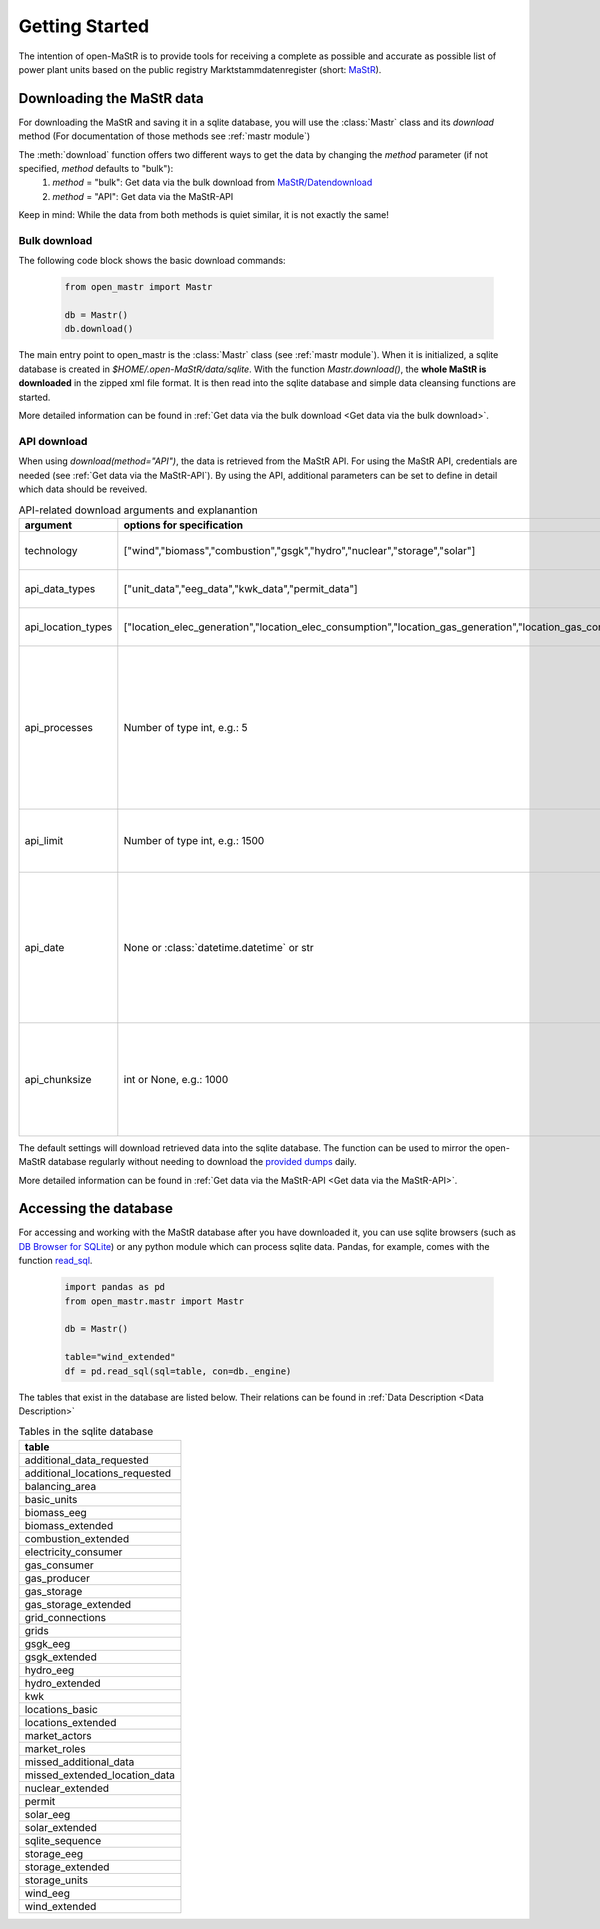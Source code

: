 ********************
Getting Started
********************

The intention of open-MaStR is to provide tools for receiving a complete as possible and accurate as possible list of
power plant units based on the public registry Marktstammdatenregister (short: `MaStR <https://www.marktstammdatenregister.de>`_).

Downloading the MaStR data
=============================

For downloading the MaStR and saving
it in a sqlite database, you will use the :class:`Mastr` class and its `download` method (For documentation of those methods see
:ref:`mastr module`)

The :meth:`download` function offers two different ways to get the data by changing the `method` parameter (if not specified, `method` defaults to "bulk"):
 #. `method` = "bulk": Get data via the bulk download from `MaStR/Datendownload <https://www.marktstammdatenregister.de/MaStR/Datendownload>`_
 #. `method` = "API": Get data via the MaStR-API

Keep in mind: While the data from both methods is quiet similar, it is not exactly the same!

Bulk download
-----------------------------------
The following code block shows the basic download commands:

    .. code-block:: python

       from open_mastr import Mastr

       db = Mastr()
       db.download()

The main entry point to open_mastr is the :class:`Mastr` class (see :ref:`mastr module`). When it is initialized, a sqlite database is created
in `$HOME/.open-MaStR/data/sqlite`. With the function `Mastr.download()`, the **whole MaStR is downloaded** in the zipped xml file 
format. It is then read into the sqlite database and simple data cleansing functions are started.

More detailed information can be found in :ref:`Get data via the bulk download <Get data via the bulk download>`.

API download
-----------------------------------
When using `download(method="API")`, the data is retrieved from the MaStR API. For using the MaStR API,
credentials are needed (see :ref:`Get data via the MaStR-API`). By using the API,
additional parameters can be set to define in detail which data should be reveived.

.. list-table:: API-related download arguments and explanantion
   :widths: 5 5 5
   :header-rows: 1

   * - argument
     - options for specification
     - explanation
   * - technology
     - ["wind","biomass","combustion","gsgk","hydro","nuclear","storage","solar"]
     - Select technologies to download.
   * - api_data_types
     - ["unit_data","eeg_data","kwk_data","permit_data"]
     - Select the type of data to download.
   * - api_location_types
     - ["location_elec_generation","location_elec_consumption","location_gas_generation","location_gas_consumption"]
     - Select location_types to download.
   * - api_processes
     - Number of type int, e.g.: 5
     - Select the number of parallel download processes. Possible number depends on the capabilities of your machine. Defaults to `Ǹone`.
   * - api_limit
     - Number of type int, e.g.: 1500
     - Select the number of entries to download. Defaults to 50.
   * - api_date
     - None or :class:`datetime.datetime` or str
     - Specify backfill date from which on data is retrieved. Only data with time stamp greater that `api_date` will be retrieved. Defaults to `Ǹone`.
   * - api_chunksize
     - int or None, e.g.: 1000
     - Data is downloaded and inserted into the database in chunks of `api_chunksize`. Defaults to 1000.

The default settings will download retrieved data into the sqlite database. The function can be used to mirror the open-MaStR database regularly
without needing to download the `provided dumps <https://www.marktstammdatenregister.de/MaStR/Datendownload>`_  daily.

More detailed information can be found in :ref:`Get data via the MaStR-API <Get data via the MaStR-API>`.

Accessing the database
===================================


For accessing and working with the MaStR database after you have downloaded it, you can use sqlite browsers 
(such as `DB Browser for SQLite <https://sqlitebrowser.org/>`_) or any python module
which can process sqlite data. Pandas, for example, comes with the function
`read_sql <https://pandas.pydata.org/docs/reference/api/pandas.read_sql.html>`_.

    .. code-block:: python

      import pandas as pd
      from open_mastr.mastr import Mastr

      db = Mastr()

      table="wind_extended"
      df = pd.read_sql(sql=table, con=db._engine)


The tables that exist in the database are listed below. Their relations can be found in :ref:`Data Description <Data Description>`

.. list-table:: Tables in the sqlite database
  :widths: 5
  :header-rows: 1

  * - table
  * - additional_data_requested
  * - additional_locations_requested
  * - balancing_area
  * - basic_units
  * - biomass_eeg
  * - biomass_extended
  * - combustion_extended
  * - electricity_consumer
  * - gas_consumer
  * - gas_producer
  * - gas_storage
  * - gas_storage_extended
  * - grid_connections
  * - grids
  * - gsgk_eeg
  * - gsgk_extended
  * - hydro_eeg
  * - hydro_extended
  * - kwk
  * - locations_basic
  * - locations_extended
  * - market_actors
  * - market_roles
  * - missed_additional_data
  * - missed_extended_location_data
  * - nuclear_extended
  * - permit
  * - solar_eeg
  * - solar_extended
  * - sqlite_sequence
  * - storage_eeg
  * - storage_extended
  * - storage_units
  * - wind_eeg
  * - wind_extended

